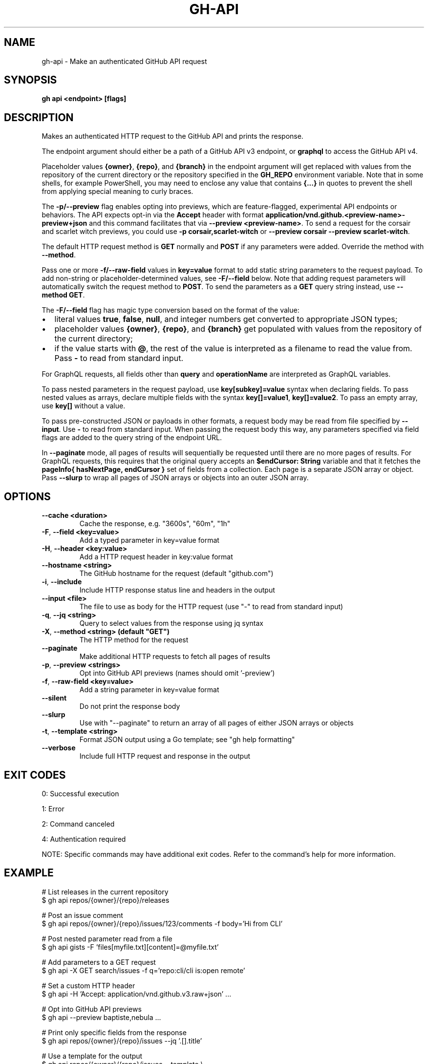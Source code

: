 .nh
.TH "GH-API" "1" "Sep 2025" "GitHub CLI 2.79.0" "GitHub CLI manual"

.SH NAME
gh-api - Make an authenticated GitHub API request


.SH SYNOPSIS
\fBgh api <endpoint> [flags]\fR


.SH DESCRIPTION
Makes an authenticated HTTP request to the GitHub API and prints the response.

.PP
The endpoint argument should either be a path of a GitHub API v3 endpoint, or
\fBgraphql\fR to access the GitHub API v4.

.PP
Placeholder values \fB{owner}\fR, \fB{repo}\fR, and \fB{branch}\fR in the endpoint
argument will get replaced with values from the repository of the current
directory or the repository specified in the \fBGH_REPO\fR environment variable.
Note that in some shells, for example PowerShell, you may need to enclose
any value that contains \fB{...}\fR in quotes to prevent the shell from
applying special meaning to curly braces.

.PP
The \fB-p/--preview\fR flag enables opting into previews, which are feature-flagged,
experimental API endpoints or behaviors. The API expects opt-in via the \fBAccept\fR
header with format \fBapplication/vnd.github.<preview-name>-preview+json\fR and this
command facilitates that via \fB--preview <preview-name>\fR\&. To send a request for
the corsair and scarlet witch previews, you could use \fB-p corsair,scarlet-witch\fR
or \fB--preview corsair --preview scarlet-witch\fR\&.

.PP
The default HTTP request method is \fBGET\fR normally and \fBPOST\fR if any parameters
were added. Override the method with \fB--method\fR\&.

.PP
Pass one or more \fB-f/--raw-field\fR values in \fBkey=value\fR format to add static string
parameters to the request payload. To add non-string or placeholder-determined values, see
\fB-F/--field\fR below. Note that adding request parameters will automatically switch the
request method to \fBPOST\fR\&. To send the parameters as a \fBGET\fR query string instead, use
\fB--method GET\fR\&.

.PP
The \fB-F/--field\fR flag has magic type conversion based on the format of the value:
.IP \(bu 2
literal values \fBtrue\fR, \fBfalse\fR, \fBnull\fR, and integer numbers get converted to
appropriate JSON types;
.IP \(bu 2
placeholder values \fB{owner}\fR, \fB{repo}\fR, and \fB{branch}\fR get populated with values
from the repository of the current directory;
.IP \(bu 2
if the value starts with \fB@\fR, the rest of the value is interpreted as a
filename to read the value from. Pass \fB-\fR to read from standard input.

.PP
For GraphQL requests, all fields other than \fBquery\fR and \fBoperationName\fR are
interpreted as GraphQL variables.

.PP
To pass nested parameters in the request payload, use \fBkey[subkey]=value\fR syntax when
declaring fields. To pass nested values as arrays, declare multiple fields with the
syntax \fBkey[]=value1\fR, \fBkey[]=value2\fR\&. To pass an empty array, use \fBkey[]\fR without a
value.

.PP
To pass pre-constructed JSON or payloads in other formats, a request body may be read
from file specified by \fB--input\fR\&. Use \fB-\fR to read from standard input. When passing the
request body this way, any parameters specified via field flags are added to the query
string of the endpoint URL.

.PP
In \fB--paginate\fR mode, all pages of results will sequentially be requested until
there are no more pages of results. For GraphQL requests, this requires that the
original query accepts an \fB$endCursor: String\fR variable and that it fetches the
\fBpageInfo{ hasNextPage, endCursor }\fR set of fields from a collection. Each page is a separate
JSON array or object. Pass \fB--slurp\fR to wrap all pages of JSON arrays or objects
into an outer JSON array.


.SH OPTIONS
.TP
\fB--cache\fR \fB<duration>\fR
Cache the response, e.g. "3600s", "60m", "1h"

.TP
\fB-F\fR, \fB--field\fR \fB<key=value>\fR
Add a typed parameter in key=value format

.TP
\fB-H\fR, \fB--header\fR \fB<key:value>\fR
Add a HTTP request header in key:value format

.TP
\fB--hostname\fR \fB<string>\fR
The GitHub hostname for the request (default "github.com")

.TP
\fB-i\fR, \fB--include\fR
Include HTTP response status line and headers in the output

.TP
\fB--input\fR \fB<file>\fR
The file to use as body for the HTTP request (use "-" to read from standard input)

.TP
\fB-q\fR, \fB--jq\fR \fB<string>\fR
Query to select values from the response using jq syntax

.TP
\fB-X\fR, \fB--method\fR \fB<string> (default "GET")\fR
The HTTP method for the request

.TP
\fB--paginate\fR
Make additional HTTP requests to fetch all pages of results

.TP
\fB-p\fR, \fB--preview\fR \fB<strings>\fR
Opt into GitHub API previews (names should omit '-preview')

.TP
\fB-f\fR, \fB--raw-field\fR \fB<key=value>\fR
Add a string parameter in key=value format

.TP
\fB--silent\fR
Do not print the response body

.TP
\fB--slurp\fR
Use with "--paginate" to return an array of all pages of either JSON arrays or objects

.TP
\fB-t\fR, \fB--template\fR \fB<string>\fR
Format JSON output using a Go template; see "gh help formatting"

.TP
\fB--verbose\fR
Include full HTTP request and response in the output


.SH EXIT CODES
0: Successful execution

.PP
1: Error

.PP
2: Command canceled

.PP
4: Authentication required

.PP
NOTE: Specific commands may have additional exit codes. Refer to the command's help for more information.


.SH EXAMPLE
.EX
# List releases in the current repository
$ gh api repos/{owner}/{repo}/releases

# Post an issue comment
$ gh api repos/{owner}/{repo}/issues/123/comments -f body='Hi from CLI'

# Post nested parameter read from a file
$ gh api gists -F 'files[myfile.txt][content]=@myfile.txt'

# Add parameters to a GET request
$ gh api -X GET search/issues -f q='repo:cli/cli is:open remote'

# Set a custom HTTP header
$ gh api -H 'Accept: application/vnd.github.v3.raw+json' ...

# Opt into GitHub API previews
$ gh api --preview baptiste,nebula ...

# Print only specific fields from the response
$ gh api repos/{owner}/{repo}/issues --jq '.[].title'

# Use a template for the output
$ gh api repos/{owner}/{repo}/issues --template \\
  '{{range .}}{{.title}} ({{.labels | pluck "name" | join ", " | color "yellow"}}){{"\\n"}}{{end}}'

# Update allowed values of the "environment" custom property in a deeply nested array
$ gh api -X PATCH /orgs/{org}/properties/schema \\
   -F 'properties[][property_name]=environment' \\
   -F 'properties[][default_value]=production' \\
   -F 'properties[][allowed_values][]=staging' \\
   -F 'properties[][allowed_values][]=production'

# List releases with GraphQL
$ gh api graphql -F owner='{owner}' -F name='{repo}' -f query='
  query($name: String!, $owner: String!) {
    repository(owner: $owner, name: $name) {
      releases(last: 3) {
        nodes { tagName }
      }
    }
  }
\&'

# List all repositories for a user
$ gh api graphql --paginate -f query='
  query($endCursor: String) {
    viewer {
      repositories(first: 100, after: $endCursor) {
        nodes { nameWithOwner }
        pageInfo {
          hasNextPage
          endCursor
        }
      }
    }
  }
\&'

# Get the percentage of forks for the current user
$ gh api graphql --paginate --slurp -f query='
  query($endCursor: String) {
    viewer {
      repositories(first: 100, after: $endCursor) {
        nodes { isFork }
        pageInfo {
          hasNextPage
          endCursor
        }
      }
    }
  }
\&' | jq 'def count(e): reduce e as $_ (0;.+1);
[.[].data.viewer.repositories.nodes[]] as $r | count(select($r[].isFork))/count($r[])'

.EE


.SH SEE ALSO
\fBgh(1)\fR
